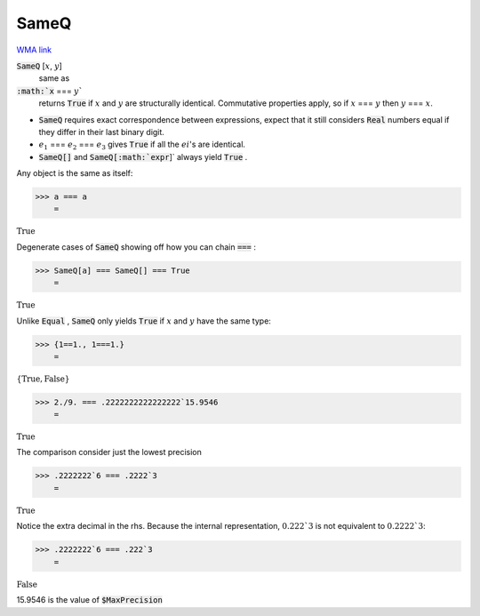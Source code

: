 SameQ
=====

`WMA link <https://reference.wolfram.com/language/ref/SameQ.html>`_


:code:`SameQ` [:math:`x`, :math:`y`]
    same as

:code:`:math:`x` === :math:`y``
    returns :code:`True`  if :math:`x` and :math:`y` are structurally identical. Commutative properties apply, so if :math:`x` === :math:`y` then :math:`y` === :math:`x`.







- :code:`SameQ`  requires exact correspondence between expressions, expect that it still considers :code:`Real`  numbers equal if they differ in their last binary digit.

- :math:`e_1` === :math:`e_2` === :math:`e_3` gives :code:`True`  if all the :math:`ei`'s are identical.

- :code:`SameQ[]`  and :code:`SameQ[:math:`expr`]`  always yield :code:`True` .





Any object is the same as itself:

>>> a === a
    =

:math:`\text{True}`



Degenerate cases of :code:`SameQ`  showing off how you can chain :code:`===` :

>>> SameQ[a] === SameQ[] === True
    =

:math:`\text{True}`



Unlike :code:`Equal` , :code:`SameQ`  only yields :code:`True`  if :math:`x` and :math:`y` have the same type:

>>> {1==1., 1===1.}
    =

:math:`\left\{\text{True},\text{False}\right\}`


>>> 2./9. === .2222222222222222`15.9546
    =

:math:`\text{True}`



The comparison consider just the lowest precision

>>> .2222222`6 === .2222`3
    =

:math:`\text{True}`



Notice the extra decimal in the rhs. Because the internal representation,
:math:`0.222`3` is not equivalent to :math:`0.2222`3`:

>>> .2222222`6 === .222`3
    =

:math:`\text{False}`



15.9546 is the value of :code:`$MaxPrecision` 